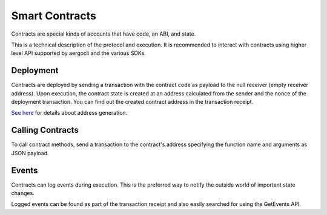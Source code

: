 Smart Contracts
===============

Contracts are special kinds of accounts that have code, an ABI, and state.

This is a technical description of the protocol and execution.
It is recommended to interact with contracts using higher level API supported by
aergocli and the various SDKs.

Deployment
----------

Contracts are deployed by sending a transaction with the contract code as payload to 
the null receiver (empty receiver address). Upon execution, the contract state is
created at an address calculated from the sender and the nonce of the deployment transaction.
You can find out the created contract address in the transaction receipt.

`See here <addresses.html>`__ for details about address generation. 

Calling Contracts
-----------------

To call contract methods, send a transaction to the contract's address specifying the
function name and arguments as JSON payload.

Events
------

Contracts can log events during execution. This is the preferred way to notify the outside world of important state changes.

Logged events can be found as part of the transaction receipt and also easily searched for using the GetEvents API.